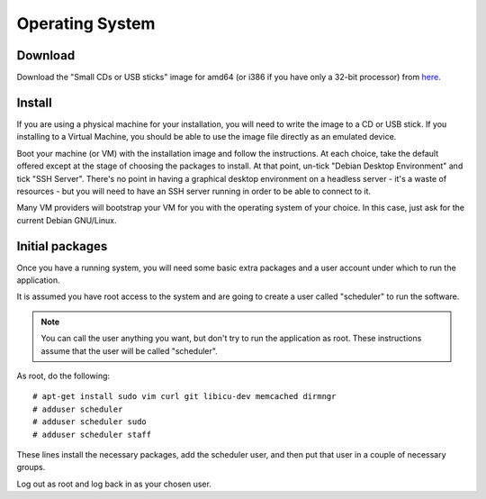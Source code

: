 Operating System
================

Download
--------

Download the "Small CDs or USB sticks" image for amd64 (or i386 if you
have only a 32-bit processor) from
`here <https://www.debian.org/distrib/netinst>`_.

Install
-------

If you are using a physical machine for your installation, you will
need to write the image to a CD or USB stick.  If you installing to
a Virtual Machine, you should be able to use the image file directly
as an emulated device.

Boot your machine (or VM) with the installation image and follow
the instructions.  At each choice, take the default offered except
at the stage of choosing the packages to install.  At that point,
un-tick "Debian Desktop Environment" and tick "SSH Server".  There's
no point in having a graphical desktop environment on a headless server -
it's a waste of resources - but you will need to have an SSH server
running in order to be able to connect to it.

Many VM providers will bootstrap your VM for you with the operating
system of your choice.  In this case, just ask for the current
Debian GNU/Linux.

Initial packages
----------------

Once you have a running system, you will need some basic extra packages
and a user account under which to run the application.

It is assumed you have root access to the system and are going to create
a user called "scheduler" to run the software.

.. note::
  You can call the user anything you want, but don't try to run the
  application as root.  These instructions assume that the user will
  be called "scheduler".

As root, do the following:

::

  # apt-get install sudo vim curl git libicu-dev memcached dirmngr
  # adduser scheduler
  # adduser scheduler sudo
  # adduser scheduler staff

These lines install the necessary packages, add the scheduler user,
and then put that user in a couple of necessary groups.

Log out as root and log back in as your chosen user.
